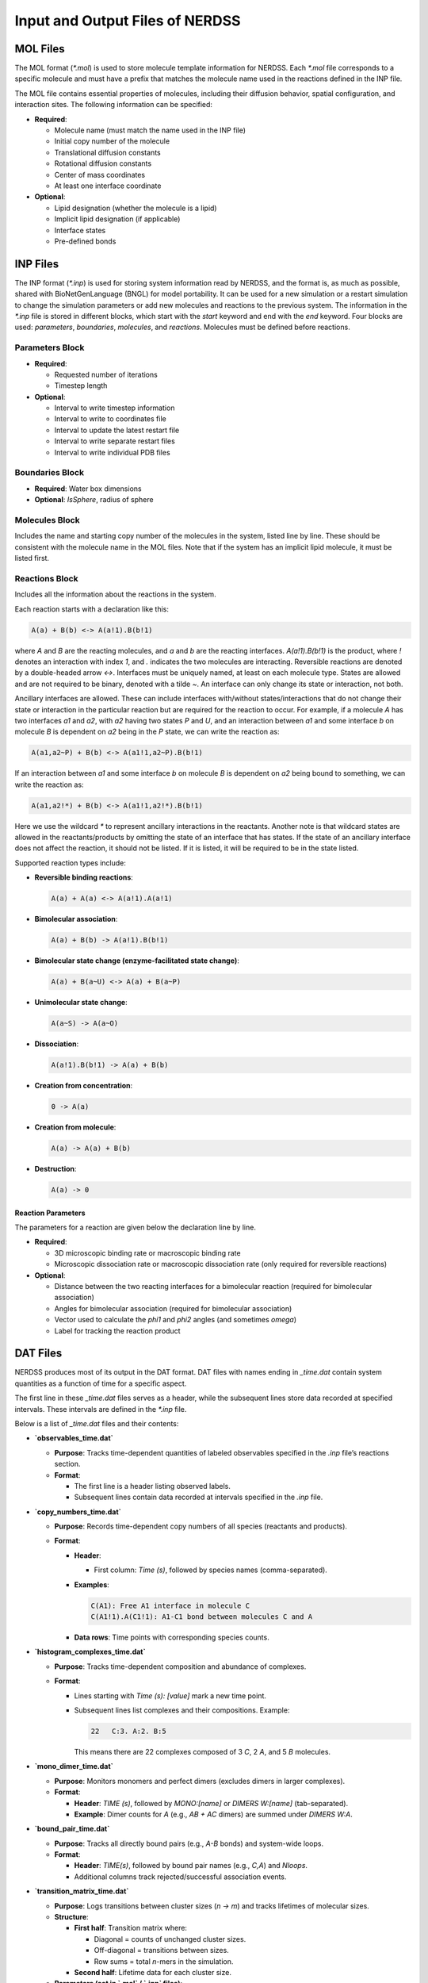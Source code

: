 Input and Output Files of NERDSS
--------------------------------

MOL Files
~~~~~~~~~

The MOL format (`*.mol`) is used to store molecule template information for NERDSS. Each `*.mol` file corresponds to a specific molecule and must have a prefix that matches the molecule name used in the reactions defined in the INP file.

The MOL file contains essential properties of molecules, including their diffusion behavior, spatial configuration, and interaction sites. The following information can be specified:

- **Required**:

  - Molecule name (must match the name used in the INP file)

  - Initial copy number of the molecule

  - Translational diffusion constants

  - Rotational diffusion constants

  - Center of mass coordinates

  - At least one interface coordinate

- **Optional**:

  - Lipid designation (whether the molecule is a lipid)

  - Implicit lipid designation (if applicable)

  - Interface states

  - Pre-defined bonds

INP Files
~~~~~~~~~

The INP format (`*.inp`) is used for storing system information read by NERDSS, and the format is, as much as possible, shared with BioNetGenLanguage (BNGL) for model portability. It can be used for a new simulation or a restart simulation to change the simulation parameters or add new molecules and reactions to the previous system. The information in the `*.inp` file is stored in different blocks, which start with the `start` keyword and end with the `end` keyword. Four blocks are used: `parameters`, `boundaries`, `molecules`, and `reactions`. Molecules must be defined before reactions.

**Parameters Block**
^^^^^^^^^^^^^^^^^^^^

- **Required**:

  - Requested number of iterations

  - Timestep length

- **Optional**:

  - Interval to write timestep information

  - Interval to write to coordinates file

  - Interval to update the latest restart file

  - Interval to write separate restart files

  - Interval to write individual PDB files

**Boundaries Block**
^^^^^^^^^^^^^^^^^^^^

- **Required**: Water box dimensions

- **Optional**: `IsSphere`, radius of sphere

**Molecules Block**
^^^^^^^^^^^^^^^^^^
Includes the name and starting copy number of the molecules in the system, listed line by line. These should be consistent with the molecule name in the MOL files. Note that if the system has an implicit lipid molecule, it must be listed first.

**Reactions Block**
^^^^^^^^^^^^^^^^^^
Includes all the information about the reactions in the system.

Each reaction starts with a declaration like this:

.. code-block:: none

    A(a) + B(b) <-> A(a!1).B(b!1)

where `A` and `B` are the reacting molecules, and `a` and `b` are the reacting interfaces. `A(a!1).B(b!1)` is the product, where `!` denotes an interaction with index `1`, and `.` indicates the two molecules are interacting. Reversible reactions are denoted by a double-headed arrow `<->`. Interfaces must be uniquely named, at least on each molecule type. States are allowed and are not required to be binary, denoted with a tilde `~`. An interface can only change its state or interaction, not both.

Ancillary interfaces are allowed. These can include interfaces with/without states/interactions that do not change their state or interaction in the particular reaction but are required for the reaction to occur. For example, if a molecule `A` has two interfaces `a1` and `a2`, with `a2` having two states `P` and `U`, and an interaction between `a1` and some interface `b` on molecule `B` is dependent on `a2` being in the `P` state, we can write the reaction as:

.. code-block:: none

    A(a1,a2~P) + B(b) <-> A(a1!1,a2~P).B(b!1)

If an interaction between `a1` and some interface `b` on molecule `B` is dependent on `a2` being bound to something, we can write the reaction as:

.. code-block:: none

    A(a1,a2!*) + B(b) <-> A(a1!1,a2!*).B(b!1)

Here we use the wildcard `*` to represent ancillary interactions in the reactants. Another note is that wildcard states are allowed in the reactants/products by omitting the state of an interface that has states. If the state of an ancillary interface does not affect the reaction, it should not be listed. If it is listed, it will be required to be in the state listed.

Supported reaction types include:

- **Reversible binding reactions**:
  
  .. code-block:: none
  
     A(a) + A(a) <-> A(a!1).A(a!1)

- **Bimolecular association**:
  
  .. code-block:: none
  
     A(a) + B(b) -> A(a!1).B(b!1)

- **Bimolecular state change (enzyme-facilitated state change)**:
  
  .. code-block:: none
  
     A(a) + B(a~U) <-> A(a) + B(a~P)

- **Unimolecular state change**:
  
  .. code-block:: none
  
     A(a~S) -> A(a~O)

- **Dissociation**:
  
  .. code-block:: none
  
     A(a!1).B(b!1) -> A(a) + B(b)

- **Creation from concentration**:
  
  .. code-block:: none
  
     0 -> A(a)

- **Creation from molecule**:
  
  .. code-block:: none
  
     A(a) -> A(a) + B(b)

- **Destruction**:
  
  .. code-block:: none
  
     A(a) -> 0

Reaction Parameters
"""""""""""""""""""

The parameters for a reaction are given below the declaration line by line.

- **Required**:

  - 3D microscopic binding rate or macroscopic binding rate

  - Microscopic dissociation rate or macroscopic dissociation rate (only required for reversible reactions)

- **Optional**:

  - Distance between the two reacting interfaces for a bimolecular reaction (required for bimolecular association)

  - Angles for bimolecular association (required for bimolecular association)

  - Vector used to calculate the *phi1* and *phi2* angles (and sometimes *omega*)

  - Label for tracking the reaction product

DAT Files
~~~~~~~~~

NERDSS produces most of its output in the DAT format. DAT files with names ending in `_time.dat` contain system quantities as a function of time for a specific aspect.

The first line in these `_time.dat` files serves as a header, while the subsequent lines store data recorded at specified intervals. These intervals are defined in the `*.inp` file.

Below is a list of `_time.dat` files and their contents:

- **`observables_time.dat`**  

  - **Purpose**: Tracks time-dependent quantities of labeled observables specified in the `.inp` file’s reactions section.  

  - **Format**:  
   
    - The first line is a header listing observed labels.

    - Subsequent lines contain data recorded at intervals specified in the `.inp` file.  

- **`copy_numbers_time.dat`**  

  - **Purpose**: Records time-dependent copy numbers of all species (reactants and products).  

  - **Format**:  

    - **Header**:  

      - First column: `Time (s)`, followed by species names (comma-separated).  

    - **Examples**:  

      .. code-block:: none
          
          C(A1): Free A1 interface in molecule C
          C(A1!1).A(C1!1): A1-C1 bond between molecules C and A
      
    - **Data rows**: Time points with corresponding species counts.  

- **`histogram_complexes_time.dat`**  

  - **Purpose**: Tracks time-dependent composition and abundance of complexes.  

  - **Format**:  

    - Lines starting with `Time (s): [value]` mark a new time point.  

    - Subsequent lines list complexes and their compositions. Example:  

      .. code-block:: none

          22   C:3. A:2. B:5
      
      This means there are 22 complexes composed of 3 `C`, 2 `A`, and 5 `B` molecules.  

- **`mono_dimer_time.dat`**  

  - **Purpose**: Monitors monomers and perfect dimers (excludes dimers in larger complexes).  

  - **Format**:  

    - **Header**: `TIME (s)`, followed by `MONO:[name]` or `DIMERS W:[name]` (tab-separated).  

    - **Example**: Dimer counts for `A` (e.g., `AB + AC` dimers) are summed under `DIMERS W:A`.  

- **`bound_pair_time.dat`**  

  - **Purpose**: Tracks all directly bound pairs (e.g., `A-B` bonds) and system-wide loops.  

  - **Format**:  

    - **Header**: `TIME(s)`, followed by bound pair names (e.g., `C,A`) and `Nloops`.  

    - Additional columns track rejected/successful association events.  

- **`transition_matrix_time.dat`**  

  - **Purpose**: Logs transitions between cluster sizes (`n → m`) and tracks lifetimes of molecular sizes. 

  - **Structure**:  

    - **First half**: Transition matrix where:  

      - Diagonal = counts of unchanged cluster sizes.  

      - Off-diagonal = transitions between sizes.  

      - Row sums = total `n`-mers in the simulation.  
      
    - **Second half**: Lifetime data for each cluster size.  

  - **Parameters (set in `.mol` / `.inp` files)**:  

    - `countTransition`: Enable tracking (default: `false`).  

    - `transitionMatrixSize`: Matrix dimensions (default: `500`).  

    - `transitionWrite`: Output interval (default: `nItr/10`).  

Restart Files
~~~~~~~~~~~~~  

- **`restart.dat`**: Stores all system information needed to restart a simulation from the latest step.  

- **`rng_state`**: Stores the state of the Random Number Generator at the latest step. Required for debugging and ensuring the restarted trajectory follows the original path exactly. 

- **`restart$timeStep$.dat` and `rng_state$timeStep$`**:  

  - Contain information for restarting a simulation from a specific timestep.  

  - The interval for writing these files is determined by the `checkpoint` parameter in the `*.inp` file.  

  - Restarting a simulation is recommended in a new directory.  

XYZ Files
~~~~~~~~~

The XYZ format is used to store coordinates and trajectories generated by NERDSS. These files can be visualized using **VMD** and **Ovito**.

- **`initial_crds.xyz`**: Stores the initial coordinates of all molecules in the system.  

- **`final_coords.xyz`**: Stores the final coordinates of all molecules.  

- **`trajectory.xyz`**: Stores the full trajectory of the system.  

  - The interval for writing coordinates to this file is determined by the `trajWrite` parameter in the `*.inp` file.  

  - **Note**: If the total copy number of species changes per step (e.g., due to creation or destruction), these files may not work correctly in **VMD**.  

PSF Files
~~~~~~~~~

The PSF format is used for visualization in **VMD**. It defines:  

- Rigid molecules in the system.  

- Bonds between them.  

- The number of copies.  

⚠ **Limitation**: If the total number of species changes per step (e.g., due to creation or destruction), PSF files cannot be updated. In such cases, **PDB files with Ovito** should be used instead.  

PDB Files
~~~~~~~~~

The **PDB format** is an optional output for storing coordinates and trajectories in **NERDSS**.

Unlike **XYZ files**, which contain the entire trajectory in a single file, PDB output generates an **individual file for each frame**.

- **Advantages**:  

  - Compatible with **Ovito**.  

  - Does not require a fixed number of species per frame. 

  - Ideal for visualizing **open systems** where the total number of species can change.

Standard Output
~~~~~~~~~~~~~~~

NERDSS logs various details about the simulation system to standard output. This includes:

- Parsed information from input files

- Reactions occurring at each step

- Simulation time information at fixed intervals

- Warnings and error messages

This output helps in monitoring the simulation progress and diagnosing potential issues.

NERDSS Parameters
~~~~~~~~~~~~~~~~~

# is an indicator for comment. 

Parameters in MOL File
^^^^^^^^^^^^^^^^^^^^^^

The following parameters can be specified in a MOL file:

- **name**

  - **Acceptable Values**: String (required)

  - **Description**: The molecule name, which must match the name used in the INP file and be consistent with the MOL file name.

  - **Example**: `name = A`

- **isLipid**

  - **Acceptable Values**: Boolean (optional)

  - **Default Value**: `false`

  - **Description**: Indicates if the molecule is restricted to a 2D surface (e.g., a lipid or transmembrane protein).

  - **Example**: `isLipid = true`

- **isImplicitLipid**

  - **Acceptable Values**: Boolean (optional)

  - **Default Value**: `false`

  - **Description**: Indicates if the molecule is an implicit lipid, used for simulating binding to a membrane with many lipid binding sites.

  - **Example**: `isImplicitLipid = true`

- **checkOverlap**

  - **Acceptable Values**: Boolean (optional)

  - **Default Value**: `false`

  - **Description**: Specifies if steric overlap is checked during association for this molecule type.

  - **Example**: `checkOverlap = true`

- **countTransition**

  - **Acceptable Values**: Boolean (optional)

  - **Default Value**: `false`

  - **Description**: Indicates if size transition is counted during simulation for this molecule type.

  - **Example**: `countTransition = true`

- **transitionMatrixSize**

  - **Acceptable Values**: Integer (optional)

  - **Default Value**: `500`

  - **Description**: The size of the transition matrix.

  - **Example**: `transitionMatrixSize = 100`

- **insideCompartment**

  - **Acceptable Values**: Boolean (optional)

  - **Default Value**: `false`

  - **Description**: Indicates if this molecule type is inside the compartment.

  - **Example**: `insideCompartment = true`

- **outsideCompartment**

  - **Acceptable Values**: Boolean (optional)

  - **Default Value**: `false`

  - **Description**: Indicates if this molecule type is outside the compartment.

  - **Example**: `outsideCompartment = true`

- **D**

  - **Acceptable Values**: Array [x, y, z] (required)

  - **Description**: The molecule’s translational diffusion constants in the x, y, and z directions.

  - **Unit**: µm²/s

  - **Example**: `D = [25.0, 25.0, 25.0]`

- **Dr**

  - **Acceptable Values**: Array [x, y, z] (required)

  - **Description**: The molecule's rotational diffusion constants in the x, y, and z directions.

  - **Unit**: rad²/µs

  - **Example**: `Dr = [0.5, 0.5, 0.5]`

- **COM**

  - **Acceptable Values**: Coordinates block (required)

  - **Description**: The center-of-mass (COM) coordinates and all interface coordinates. Interface names must match those used in the INP file.

  - **Unit**: nm

  - **Example**:

    .. code-block:: none

        COM             0.0  0.0  0.0
        interfaceName1  0.0  0.0  1.5
        interfaceName2  0.0  0.0 -1.5

- **bonds**

  - **Acceptable Values**: Bonds block (optional)

  - **Description**: Bonds for the molecule, declared for visualization purposes. The first line specifies the number of bonds, followed by pairs of interface names.

  - **Example**:

    .. code-block:: none

        bonds = 2
        interfaceName1
        interfaceName2

- **state**

  - **Acceptable Values**: Single character (optional)

  - **Description**: Defines interface states with the format `interfaceName~X~Y`, consistent with the name used in the INP file.

  - **Example**: `state = interfaceName1~P~U`

- **mass**

  - **Acceptable Values**: Float (optional)

  - **Default Value**: Calculated from the molecule radius, which is determined by the largest distance from the COM to interfaces.

  - **Description**: Used to determine the geometric center of mass of a multi-component complex. Rotation occurs relative to this COM. Mass is effectively unitless, as total mass is divided out.

  - **Example**: `mass = 1`

Parameters in INP File
^^^^^^^^^^^^^^^^^^^^^^

**Parameters Block** (between `start parameters` and `end parameters`):

- **nItr**

  - **Acceptable Values**: Integer (required)

  - **Description**: Requested number of iterations.

  - **Example**: `nItr = 10000`

- **timeStep**

  - **Acceptable Values**: Float (required)

  - **Description**: Timestep length per iteration.

  - **Unit**: µs

  - **Example**: `timeStep = 0.1`

- **timeWrite**

  - **Acceptable Values**: Integer (optional)

  - **Default Value**: 10

  - **Description**: Iteration interval to print running time information to standard output and to record the copy numbers in the `_time.dat` files.

  - **Example**: `timeWrite = 100`

- **trajWrite**

  - **Acceptable Values**: Integer (optional)

  - **Default Value**: 10

  - **Description**: Iteration interval to write coordinates to the trajectory file.

  - **Example**: `trajWrite = 100`

- **restartWrite**

  - **Acceptable Values**: Integer (optional)

  - **Default Value**: 10

  - **Description**: Iteration interval to write restart files.

  - **Example**: `restartWrite = 100`

- **pdbWrite**

  - **Acceptable Values**: Integer (optional)

  - **Default Value**: -1

  - **Description**: Iteration interval to write PDB files; `-1` means no PDB file output.

  - **Example**: `pdbWrite = 100`

- **checkPoint**

  - **Acceptable Values**: Integer (optional)

  - **Default Value**: `nItr / 10`

  - **Description**: Iteration interval to write checkpoint for restart.

  - **Example**: `checkPoint = 1000`

- **transitionWrite**

  - **Acceptable Values**: Integer (optional)

  - **Default Value**: `nItr / 10`

  - **Description**: Iteration interval to write the transition matrix.

  - **Example**: `transitionWrite = 1000`

- **clusterOverlapCheck**

  - **Acceptable Values**: Boolean (optional)

  - **Default Value**: `false`

  - **Description**: Indicates if overlap is checked based on the cluster.

  - **Example**: `clusterOverlapCheck = true`

- **overlapSepLimit**

  - **Acceptable Values**: Float (optional)

  - **Default Value**: 0.1

  - **Description**: COM-COM distance less than this value is canceled for molecules whose `checkOverlap` is `true`.

  - **Unit**: nm

  - **Example**: `overlapSepLimit = 3.0`

- **scaleMaxDisplace**

  - **Acceptable Values**: Float (optional)

  - **Default Value**: 100.0

  - **Description**: Association events resulting in shifts of an interface on either component by `scaleMaxDisplace * <RMSD>` are rejected. `<RMSD>` is calculated from `sqrt(6.0 * Dtot * dt)` in 3D, and `sqrt(4.0 * Dtot * dt)` in 2D.
  
  - **Unit**: nm

  - **Example**: `scaleMaxDisplace = 10.0`

**Boundaries Block** (between `start boundaries` and `end boundaries`):

- **WaterBox**

  - **Acceptable Values**: Array [x, y, z] (required)

  - **Description**: The XYZ dimensions of the simulation system.

  - **Unit**: nm

  - **Example**: `WaterBox = [500.0, 500.0, 500.0]`

- **xBCtype/yBCtype/zBCtype**

  - **Acceptable Values**: `reflect` (optional)

  - **Default Value**: `reflect`

  - **Description**: The boundary conditions for each dimension.

  - **Example**:

    .. code-block:: none

        xBCtype = reflect
        yBCtype = reflect
        zBCtype = reflect

- **isSphere**

  - **Acceptable Values**: Boolean (optional)

  - **Default Value**: `false`

  - **Example**: `isSphere = false`

- **sphereR**

  - **Acceptable Values**: Float (optional)

  - **Default Value**: 0

  - **Unit**: nm

  - **Example**: `sphereR = 1000`

- **hasCompartment**

  - **Acceptable Values**: Boolean (optional)

  - **Default Value**: `false`

  - **Example**: `hasCompartment = true`

- **compartmentR**

  - **Acceptable Values**: Float (optional)

  - **Default Value**: 0

  - **Unit**: nm

  - **Example**: `compartmentR = 1000`

- **compartmentSiteD**

  - **Acceptable Values**: Float (optional)

  - **Default Value**: 0

  - **Unit**: nm²/µs

  - **Example**: `compartmentSiteD = 10.0`

- **compartmentSiteRho**

  - **Acceptable Values**: Float (optional)

  - **Default Value**: 0

  - **Unit**: nm⁻²

  - **Example**: `compartmentSiteRho = 10.0`

**Molecules Block** (between `start molecules` and `end molecules`):

This block includes all the molecule types in the simulation system and their starting copy numbers. The names of the molecules should be consistent with the corresponding `.mol` files. If an implicit lipid molecule exists, it must be listed first.

- **Example**:

  .. code-block:: none

      ImplicitLipid : Ncopies
      moleculeName1 : Ncopies
      moleculeName2 : Ncopies

If a molecule has more than one state, those can be initialized with distinct copy numbers. For example, molecule `Kinase` with site `a` will be initialized with 100 copies in state `P`, and 200 copies in state `U`.

- **Example**:

  .. code-block:: none

      Kinase : 100 (a~P), 200 (a~U)

For a molecule `pip2` that has two sites `head` and `tail`, each of which can exist in 2 states (`head~U~P` and `tail~S~D`):

- **Example**:

  .. code-block:: none

      pip2 : 60 (head~U, tail~S), 10 (head~P, tail~D), 10 (head~U, tail~D), 10 (head~P, tail~S)

**Reactions Block** (between `start reactions` and `end reactions`):

Each reaction starts with a declaration followed by the corresponding parameter values for this reaction. The syntax of the declaration and the supported reaction types are given in the INP files section. Here is the description of the parameters for each reaction.

- **onRate3Dka**

  - **Acceptable Values**: Float (one of `onRate3Dka` and `onRate3DMacro` must be provided)

  - **Description**: 3D microscopic binding rate.

  - **Unit**: nm³/µs (for 2D, converted to nm²/µs by `length3Dto2D`; for creation: M/s)

  - **Example**: `onRate3Dka = 1.0`

- **onRate3DMacro**

  - **Acceptable Values**: Float (one of `onRate3Dka` and `onRate3DMacro` must be provided)

  - **Description**: Macroscopic binding rate. The relationship between 3D microscopic binding rate and macroscopic binding rate for different systems can be found in the supporting information of the NERDSS paper.
  
  - **Unit**: µM⁻¹s⁻¹ (1 µM⁻¹s⁻¹ = 1/0.602214076 nm³/µs)

  - **Example**: `onRate3DMacro = 1.0`

- **offRatekb**

  - **Acceptable Values**: Float (one of `offRatekb` and `offRateMacro` must be provided for reversible reactions)
  
  - **Description**: Microscopic dissociation rate.
  
  - **Unit**: s⁻¹
  
  - **Example**: `offRatekb = 1.0`

- **offRateMacro**
  
  - **Acceptable Values**: Float (one of `offRatekb` and `offRateMacro` must be provided for reversible reactions)
  
  - **Description**: Macroscopic dissociation rate. The relationship between microscopic dissociation rate and macroscopic dissociation rate for different systems can be found in the supporting information of the NERDSS paper.
  
  - **Unit**: s⁻¹
  
  - **Example**: `offRateMacro = 1.0`

- **rate**
  
  - **Acceptable Values**: Float
  
  - **Description**: Used for zeroth and first-order reactions. If used for bimolecular reactions, it maps to `onRate3Dka`.
  
  - **Unit**: Reaction order dependent: Zeroth (M/s), First (1/s)
  
  - **Example**: `rate = 10.0`

- **sigma**
  
  - **Acceptable Values**: Float (optional)
  
  - **Default Value**: 1.0
  
  - **Description**: Distance between the two reacting interfaces for a bimolecular reaction.
  
  - **Unit**: nm
  
  - **Example**: `sigma = 1.0`

- **norm1/norm2**
  
  - **Acceptable Values**: Vector (optional)
  
  - **Default Value**: [0, 0, 1]
  
  - **Description**: Vectors used to calculate the phi and phi2 angles (and sometimes omega) for a bimolecular reaction. Definitions can be found in the supporting information of the NERDSS paper. norm1 and norm2 are relative to the molecule template orientation. when calculating the binding angles using formulae in the NERDSS paper, the vectors are needed to rotated to the real orientation of the molecule.
  
  - **Example**: 
    
    .. code-block:: none

        norm1 = [0, 0, 1]
        norm2 = [0, 0, 1]

- **assocAngles**

  - **Acceptable Values**: Vector (optional)

  - **Default Value**: [nan, nan, nan, nan, nan]

  - **Description**: Five angles for bimolecular association. Definitions can be found in the supporting information of the NERDSS paper. If an angle does not exist, it should be `nan`. `M_PI` is Pi (3.14159). For all `nan`, the binding partners are placed at the orientation they were prior to the association event.
  
  - **Unit**: rad
  
  - **Example**: `assocAngles = [1.5707963, 1.5707963, nan, nan, M_PI]`

- **length3Dto2D**

  - **Acceptable Values**: Float (optional)
  
  - **Default Value**: 2 * sigma
  
  - **Description**: Length scale to convert 3D rate to 2D rate.
  
  - **Unit**: nm
  
  - **Example**: `length3Dto2D = 30`

- **bindRadSameCom**

  - **Acceptable Values**: Float (optional)
  
  - **Default Value**: 1.1
  
  - **Description**: Scalar multiple of sigma, determines the distance between two reactants to force reaction within the same complex.
  
  - **Unit**: Unitless
  
  - **Example**: `bindRadSameCom = 1.1`

- **loopCoopFactor**

  - **Acceptable Values**: Float (optional)
  
  - **Default Value**: 1.0
  
  - **Description**: Multiplies the rate by this scale factor, used only when closing loops, such as within a hexagonal lattice. `lCF = exp(-∆Gcoop/kBT)`.
  
  - **Unit**: Unitless
  
  - **Example**: `loopCoopFactor = 0.001`

- **observeLabel**

  - **Acceptable Values**: String (optional)
  
  - **Description**: Label for tracking the reaction product. The copy numbers of each `observeLabel` are stored in `observables_time.dat`.
  
  - **Example**: `observeLabel = leg`

- **rxnLabel**
  
  - **Acceptable Values**: String (optional)
  
  - **Description**: Name for the reaction. Helpful for coupling a different reaction to this one.
  
  - **Example**: `rxnLabel = phosphorylateA`

- **coupledRxnLabel**
  
  - **Acceptable Values**: String from `rxnLabel` (optional)
  
  - **Description**: Allows the completion of a reaction to immediately cause another reaction to happen. The triggered reaction must already be listed and will occur with the rate `kcat` (if specified). Only applies to products of a reaction and couples currently to dissociation only.
  
  - **Example**: `coupledRxnLabel = phosphorylateA`

- **kcat**
  
  - **Acceptable Values**: Float (optional)
  
  - **Description**: For a `coupledRxn`, will occur with this rate. Only used if `coupledRxnLabel` is specified. Useful for Michaelis-Menten reactions.
  
  - **Unit**: s⁻¹
  
  - **Example**: `kcat = 1.0`

- **excludeVolumeBound**
  
  - **Acceptable Values**: Boolean (optional)
  
  - **Default Value**: `false`
  
  - **Description**: Once two sites are in the bound state, they will not try to bind and therefore will not exclude volume with any other sites.
  
  - **Example**: `excludeVolumeBound = false`